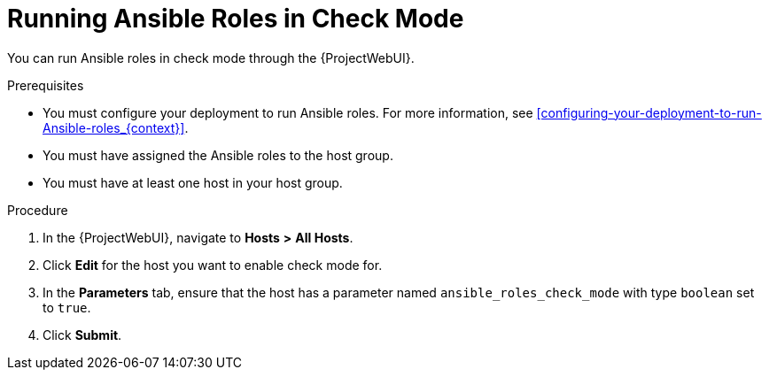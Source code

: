 [id="running-ansible-roles-in-check-mode_{context}"]
= Running Ansible Roles in Check Mode

You can run Ansible roles in check mode through the {ProjectWebUI}.

.Prerequisites
* You must configure your deployment to run Ansible roles.
For more information, see xref:configuring-your-deployment-to-run-Ansible-roles_{context}[].
* You must have assigned the Ansible roles to the host group.
* You must have at least one host in your host group.

.Procedure
. In the {ProjectWebUI}, navigate to *Hosts* *>* *All Hosts*.
. Click *Edit* for the host you want to enable check mode for.
. In the *Parameters* tab, ensure that the host has a parameter named `ansible_roles_check_mode` with type `boolean` set to `true`.
. Click *Submit*.
